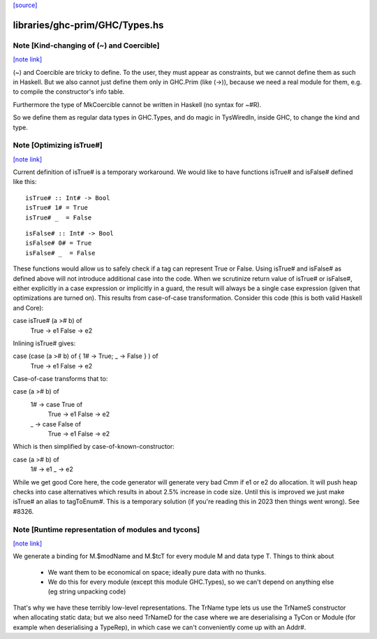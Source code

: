 `[source] <https://gitlab.haskell.org/ghc/ghc/tree/master/libraries/ghc-prim/GHC/Types.hs>`_

libraries/ghc-prim/GHC/Types.hs
===============================


Note [Kind-changing of (~) and Coercible]
~~~~~~~~~~~~~~~~~~~~~~~~~~~~~~~~~~~~~~~~~

`[note link] <https://gitlab.haskell.org/ghc/ghc/tree/master/libraries/ghc-prim/GHC/Types.hs#L206>`__

(~) and Coercible are tricky to define. To the user, they must appear as
constraints, but we cannot define them as such in Haskell. But we also cannot
just define them only in GHC.Prim (like (->)), because we need a real module
for them, e.g. to compile the constructor's info table.

Furthermore the type of MkCoercible cannot be written in Haskell
(no syntax for ~#R).

So we define them as regular data types in GHC.Types, and do magic in TysWiredIn,
inside GHC, to change the kind and type.



Note [Optimizing isTrue#]
~~~~~~~~~~~~~~~~~~~~~~~~~

`[note link] <https://gitlab.haskell.org/ghc/ghc/tree/master/libraries/ghc-prim/GHC/Types.hs#L302>`__

Current definition of isTrue# is a temporary workaround. We would like to
have functions isTrue# and isFalse# defined like this:

::

    isTrue# :: Int# -> Bool
    isTrue# 1# = True
    isTrue# _  = False

::

    isFalse# :: Int# -> Bool
    isFalse# 0# = True
    isFalse# _  = False

These functions would allow us to safely check if a tag can represent True
or False. Using isTrue# and isFalse# as defined above will not introduce
additional case into the code. When we scrutinize return value of isTrue#
or isFalse#, either explicitly in a case expression or implicitly in a guard,
the result will always be a single case expression (given that optimizations
are turned on). This results from case-of-case transformation. Consider this
code (this is both valid Haskell and Core):

case isTrue# (a ># b) of
    True  -> e1
    False -> e2

Inlining isTrue# gives:

case (case (a ># b) of { 1# -> True; _ -> False } ) of
    True  -> e1
    False -> e2

Case-of-case transforms that to:

case (a ># b) of
  1# -> case True of
          True  -> e1
          False -> e2
  _  -> case False of
          True  -> e1
          False -> e2

Which is then simplified by case-of-known-constructor:

case (a ># b) of
  1# -> e1
  _  -> e2

While we get good Core here, the code generator will generate very bad Cmm
if e1 or e2 do allocation. It will push heap checks into case alternatives
which results in about 2.5% increase in code size. Until this is improved we
just make isTrue# an alias to tagToEnum#. This is a temporary solution (if
you're reading this in 2023 then things went wrong). See #8326.



Note [Runtime representation of modules and tycons]
~~~~~~~~~~~~~~~~~~~~~~~~~~~~~~~~~~~~~~~~~~~~~~~~~~~

`[note link] <https://gitlab.haskell.org/ghc/ghc/tree/master/libraries/ghc-prim/GHC/Types.hs#L438>`__

We generate a binding for M.$modName and M.$tcT for every module M and
data type T.  Things to think about

  - We want them to be economical on space; ideally pure data with no thunks.

  - We do this for every module (except this module GHC.Types), so we can't
    depend on anything else (eg string unpacking code)

That's why we have these terribly low-level representations.  The TrName
type lets us use the TrNameS constructor when allocating static data;
but we also need TrNameD for the case where we are deserialising a TyCon
or Module (for example when deserialising a TypeRep), in which case we
can't conveniently come up with an Addr#.


